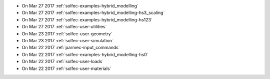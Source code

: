 
* On Mar 27 2017 :ref:`solfec-examples-hybrid_modelling`

* On Mar 27 2017 :ref:`solfec-examples-hybrid_modelling-hs3_scaling`

* On Mar 27 2017 :ref:`solfec-examples-hybrid_modelling-hs123`

* On Mar 27 2017 :ref:`solfec-user-utilities`

* On Mar 23 2017 :ref:`solfec-user-geometry`

* On Mar 23 2017 :ref:`solfec-user-simulation`

* On Mar 22 2017 :ref:`parmec-input_commands`

* On Mar 22 2017 :ref:`solfec-examples-hybrid_modelling-hs0`

* On Mar 22 2017 :ref:`solfec-user-loads`

* On Mar 22 2017 :ref:`solfec-user-materials`
